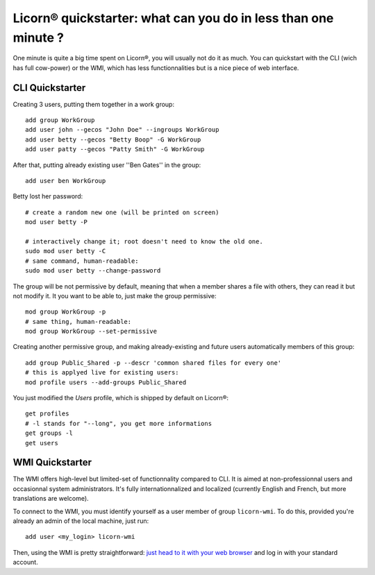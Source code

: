 .. _quickstart:

.. highlight:: bash

Licorn® quickstarter: what can you do in less than one minute ?
===============================================================

One minute is quite a big time spent on Licorn®, you will usually not do it as much. You can quickstart with the CLI (wich has full cow-power) or the WMI, which has less functionnalities but is a nice piece of web interface.

CLI Quickstarter
----------------

Creating 3 users, putting them together in a work group::

	add group WorkGroup
	add user john --gecos "John Doe" --ingroups WorkGroup
	add user betty --gecos "Betty Boop" -G WorkGroup
	add user patty --gecos "Patty Smith" -G WorkGroup

After that, putting already existing user ''Ben Gates'' in the group::

	add user ben WorkGroup

Betty lost her password::

	# create a random new one (will be printed on screen)
	mod user betty -P

	# interactively change it; root doesn't need to know the old one.
	sudo mod user betty -C
	# same command, human-readable:
	sudo mod user betty --change-password

The group will be not permissive by default, meaning that when a member shares a file with others, they can read it but not modify it. It you want to be able to, just make the group permissive::

	mod group WorkGroup -p
	# same thing, human-readable:
	mod group WorkGroup --set-permissive

Creating another permissive group, and making already-existing and future users automatically members of this group::

	add group Public_Shared -p --descr 'common shared files for every one'
	# this is applyed live for existing users:
	mod profile users --add-groups Public_Shared

You just modified the `Users` profile, which is shipped by default on Licorn®::

	get profiles
	# -l stands for "--long", you get more informations
	get groups -l
	get users

WMI Quickstarter
----------------

The WMI offers high-level but limited-set of functionnality compared to CLI. It is aimed at non-professionnal users and occasionnal system administrators. It's fully internationnalized and localized (currently English and French, but more translations are welcome).

To connect to the WMI, you must identify yourself as a user member of group ``licorn-wmi``. To do this, provided you're already an admin of the local machine, just run::

	add user <my_login> licorn-wmi

Then, using the WMI is pretty straightforward: `just head to it with your web browser <http://localhost:3356/>`_ and log in with your standard account.
